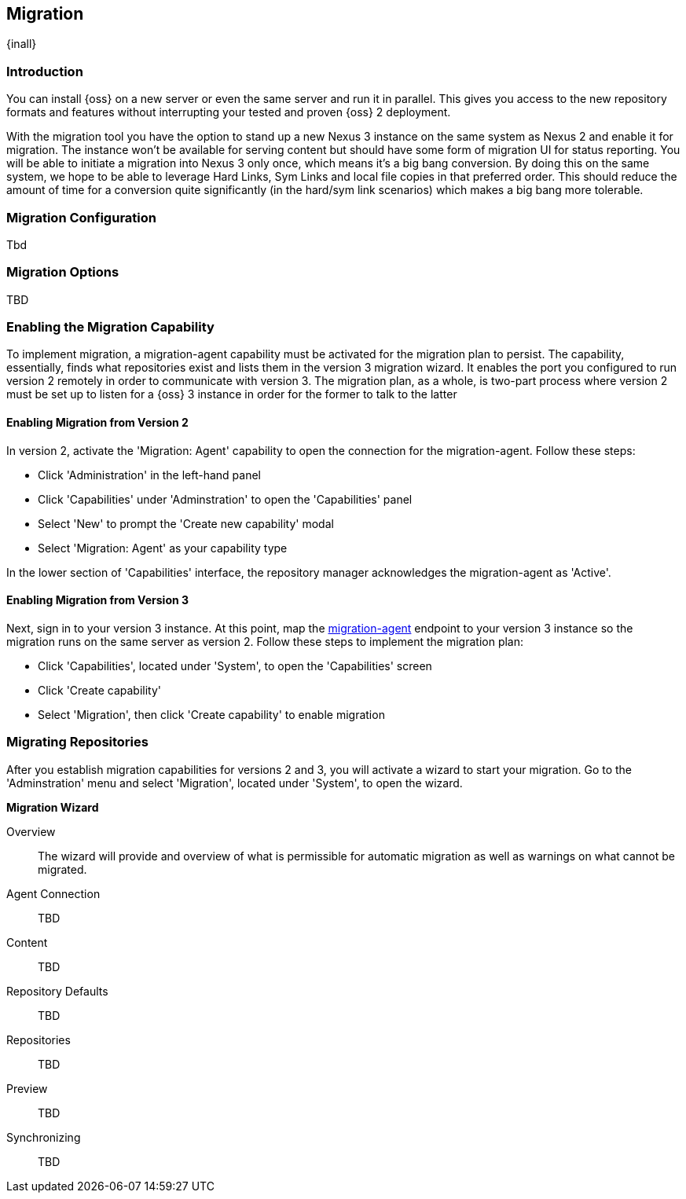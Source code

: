 [[migration]]
==  Migration
{inall}


[[migration-introduction]]
=== Introduction

You can install {oss} on a new server or even the same server and run it in parallel. This gives you 
access to the new repository formats and features without interrupting your tested and proven {oss} 2 deployment.

////
Expand intro; Topics and headers subject to change. Note below will eventually be moved to its own section in 
configuration
////

With the migration tool you have the option to stand up a new Nexus 3 instance on the same system as Nexus 2 and 
enable it for migration. The instance won’t be available for serving content but should have some form of 
migration UI for status reporting.  You will be able to initiate a migration into Nexus 3 only once, which means 
it’s a big bang conversion. By doing this on the same system, we hope to be able to leverage Hard Links, Sym 
Links and local file copies in that preferred order. This should reduce the amount of time for a conversion quite 
significantly (in the hard/sym link scenarios) which makes a big bang more tolerable.


////
Expand intro; Topics and headers subject to change
////

[[migration-configuration]]
=== Migration Configuration

Tbd
////
This section focuses on the Migration agent - the plugin used to enable migraton. This section will cover what 
the user configures the application port as a preliminary step for the migration 
plan. This section will also provide any commandline, system

Also mention blobstore config for migration & inode
////

[[migration-options]]
=== Migration Options

TBD

////
Options include Hard Links, Sym Links and local file copies in that preferred order
////

[[migration-capabililty]]
=== Enabling the Migration Capability

To implement migration, a migration-agent capability must be activated for the migration plan to persist. The 
capability, essentially, finds what repositories exist and lists them in the version 3 migration wizard. It 
enables the port you configured to run version 2 remotely in order to communicate with version 3. The 
migration plan, as a whole, is two-part process where version 2 must be set up to listen for a {oss} 3 instance 
in order for the former to talk to the latter

[[migration-agent]]
==== Enabling Migration from Version 2

In version 2, activate the 'Migration: Agent' capability to open the connection for the migration-agent. Follow these steps:

* Click 'Administration' in the left-hand panel
* Click 'Capabilities' under 'Adminstration' to open the 'Capabilities' panel
* Select 'New' to prompt the 'Create new capability' modal
* Select 'Migration: Agent' as your capability type

In the lower section of 'Capabilities' interface, the repository manager acknowledges the migration-agent as 
'Active'. 

[[migration-nexus-three]]
==== Enabling Migration from Version 3

Next, sign in to your version 3 instance. At this point, map the <<migration-agent,migration-agent>> 
endpoint to your version 3 instance so the migration runs on the same server as version 2. Follow these 
steps to implement the migration plan:

* Click 'Capabilities', located under 'System', to open the 'Capabilities' screen
* Click 'Create capability'
* Select 'Migration', then click 'Create capability' to enable migration

[[migration-steps]]
=== Migrating Repositories

After you establish migration capabilities for versions 2 and 3, you will activate a wizard to start your 
migration. Go to the 'Adminstration' menu and select 'Migration', located under 
'System', to open the wizard.

*Migration Wizard*

Overview:: The wizard will provide and overview of what is permissible for automatic migration as well as 
warnings on what cannot be migrated. 

Agent Connection:: TBD
////
Explain what this is, the endpoint you configured from v2
////

Content:: TBD
////
Explain content items
////

Repository Defaults:: TBD
////
Destination, Method
////

Repositories:: TBD
////
select the repositories you want to migrate, NEXT
////

Preview:: TBD
////
Describe preview of the migration config; Click yes from the modal Begin Migration
////

Synchronizing:: TBD
////
Describe what this does, action taken; Finish
////

